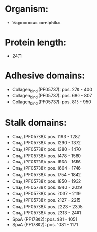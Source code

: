 * Organism:
- Vagococcus carniphilus
* Protein length:
- 2471
* Adhesive domains:
- Collagen_bind (PF05737): pos. 270 - 400
- Collagen_bind (PF05737): pos. 680 - 807
- Collagen_bind (PF05737): pos. 815 - 950
* Stalk domains:
- Cna_B (PF05738): pos. 1193 - 1282
- Cna_B (PF05738): pos. 1290 - 1372
- Cna_B (PF05738): pos. 1380 - 1470
- Cna_B (PF05738): pos. 1478 - 1560
- Cna_B (PF05738): pos. 1568 - 1656
- Cna_B (PF05738): pos. 1664 - 1746
- Cna_B (PF05738): pos. 1754 - 1842
- Cna_B (PF05738): pos. 1850 - 1932
- Cna_B (PF05738): pos. 1940 - 2029
- Cna_B (PF05738): pos. 2037 - 2119
- Cna_B (PF05738): pos. 2127 - 2215
- Cna_B (PF05738): pos. 2223 - 2305
- Cna_B (PF05738): pos. 2313 - 2401
- SpaA (PF17802): pos. 981 - 1051
- SpaA (PF17802): pos. 1081 - 1171

